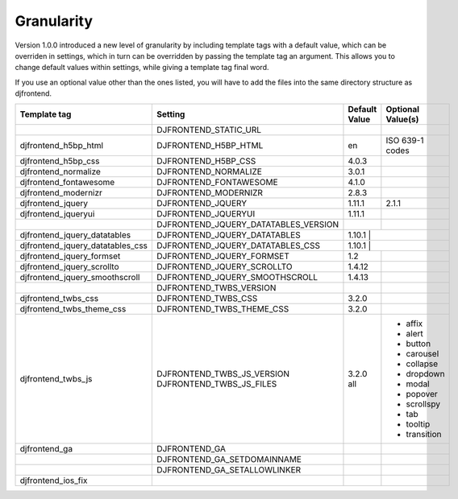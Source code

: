 Granularity
-------------

Version 1.0.0 introduced a new level of granularity by including template tags with a default value, which can be overriden in settings, which in turn can be overridden by passing the template tag an argument. This allows you to change default values within settings, while giving a template tag final word.

If you use an optional value other than the ones listed, you will have to add the files into the same directory structure as djfrontend.

+-----------------------------------+---------------------------------------+---------------+-------------------+
|Template tag                       |Setting                                |Default Value  |Optional Value(s)  |
+===================================+=======================================+===============+===================+
|                                   |DJFRONTEND_STATIC_URL                  |               |                   |
+-----------------------------------+---------------------------------------+---------------+-------------------+
|djfrontend_h5bp_html               |DJFRONTEND_H5BP_HTML                   |en             |ISO 639-1 codes    |
+-----------------------------------+---------------------------------------+---------------+-------------------+
|djfrontend_h5bp_css                |DJFRONTEND_H5BP_CSS                    |4.0.3          |                   |
+-----------------------------------+---------------------------------------+---------------+-------------------+
|djfrontend_normalize               |DJFRONTEND_NORMALIZE                   |3.0.1          |                   |
+-----------------------------------+---------------------------------------+---------------+-------------------+
|djfrontend_fontawesome             |DJFRONTEND_FONTAWESOME                 |4.1.0          |                   |
+-----------------------------------+---------------------------------------+---------------+-------------------+
|djfrontend_modernizr               |DJFRONTEND_MODERNIZR                   |2.8.3          |                   |
+-----------------------------------+---------------------------------------+---------------+-------------------+
|djfrontend_jquery                  |DJFRONTEND_JQUERY                      |1.11.1         |2.1.1              |
+-----------------------------------+---------------------------------------+---------------+-------------------+
|djfrontend_jqueryui                |DJFRONTEND_JQUERYUI                    |1.11.1         |                   |
+-----------------------------------+---------------------------------------+---------------+-------------------+
|                                   |DJFRONTEND_JQUERY_DATATABLES_VERSION   |               |                   |
+-----------------------------------+---------------------------------------+---------------+-------------------+
|djfrontend_jquery_datatables       |DJFRONTEND_JQUERY_DATATABLES           |1.10.1          |                  |
+-----------------------------------+---------------------------------------+---------------+-------------------+
|djfrontend_jquery_datatables_css   |DJFRONTEND_JQUERY_DATATABLES_CSS       |1.10.1          |                  |
+-----------------------------------+---------------------------------------+---------------+-------------------+
|djfrontend_jquery_formset          |DJFRONTEND_JQUERY_FORMSET              |1.2            |                   |
+-----------------------------------+---------------------------------------+---------------+-------------------+
|djfrontend_jquery_scrollto         |DJFRONTEND_JQUERY_SCROLLTO             |1.4.12         |                   |
+-----------------------------------+---------------------------------------+---------------+-------------------+
|djfrontend_jquery_smoothscroll     |DJFRONTEND_JQUERY_SMOOTHSCROLL         |1.4.13         |                   |
+-----------------------------------+---------------------------------------+---------------+-------------------+
|                                   |DJFRONTEND_TWBS_VERSION                |               |                   |
+-----------------------------------+---------------------------------------+---------------+-------------------+
|djfrontend_twbs_css                |DJFRONTEND_TWBS_CSS                    |3.2.0          |                   |
+-----------------------------------+---------------------------------------+---------------+-------------------+
|djfrontend_twbs_theme_css          |DJFRONTEND_TWBS_THEME_CSS              |3.2.0          |                   |
+-----------------------------------+---------------------------------------+---------------+-------------------+
|djfrontend_twbs_js                 |DJFRONTEND_TWBS_JS_VERSION             |3.2.0          |                   |
|                                   |DJFRONTEND_TWBS_JS_FILES               |all            |* affix            |
|                                   |                                       |               |* alert            |
|                                   |                                       |               |* button           |
|                                   |                                       |               |* carousel         |
|                                   |                                       |               |* collapse         |
|                                   |                                       |               |* dropdown         |
|                                   |                                       |               |* modal            |
|                                   |                                       |               |* popover          |
|                                   |                                       |               |* scrollspy        |
|                                   |                                       |               |* tab              |
|                                   |                                       |               |* tooltip          |
|                                   |                                       |               |* transition       |
+-----------------------------------+---------------------------------------+---------------+-------------------+
|djfrontend_ga                      |DJFRONTEND_GA                          |               |                   |
+-----------------------------------+---------------------------------------+---------------+-------------------+
|                                   |DJFRONTEND_GA_SETDOMAINNAME            |               |                   |
+-----------------------------------+---------------------------------------+---------------+-------------------+
|                                   |DJFRONTEND_GA_SETALLOWLINKER           |               |                   |
+-----------------------------------+---------------------------------------+---------------+-------------------+
|djfrontend_ios_fix                 |                                       |               |                   |
+-----------------------------------+---------------------------------------+---------------+-------------------+

